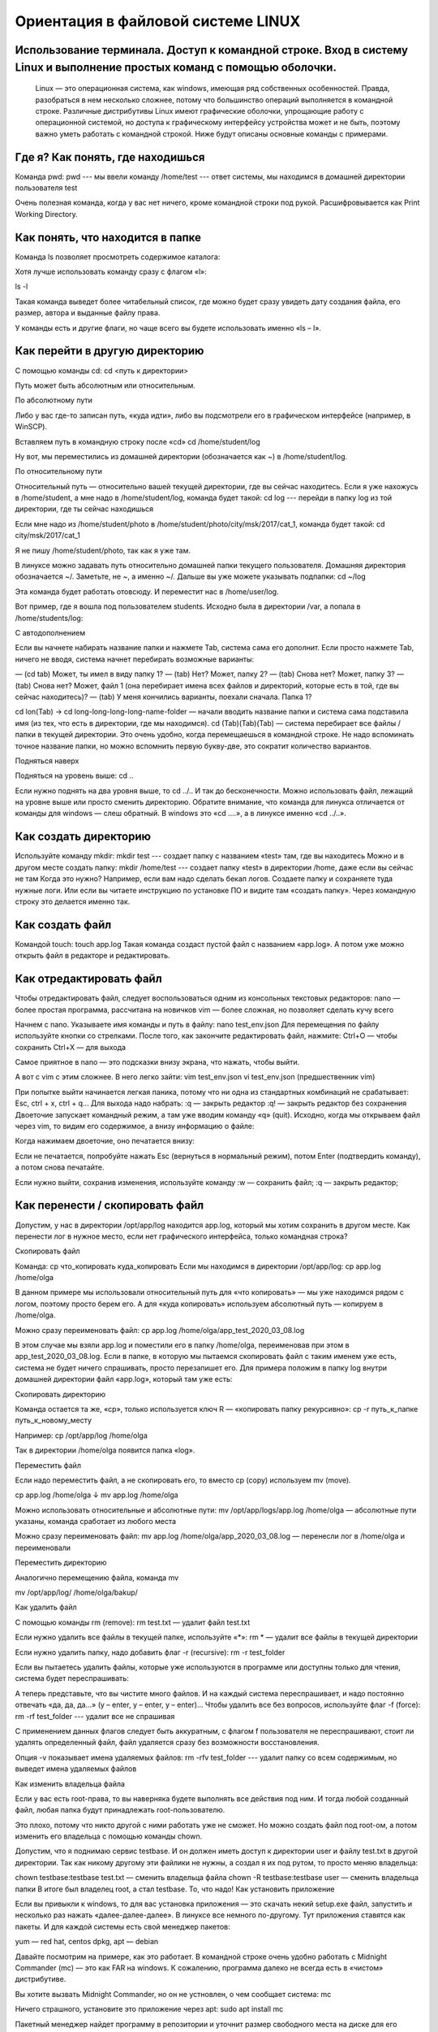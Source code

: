 Ориентация в файловой системе LINUX
===================================

Использование терминала. Доступ к командной строке. Вход в систему Linux и выполнение простых команд с помощью оболочки.
------------------------------------------------------------------------------------------------------------------------

  Linux — это операционная система, как windows, имеющая ряд собственных особенностей. Правда, разобраться в нем несколько сложнее, потому что большинство операций выполняется в командной строке. Различные дистрибутивы Linux имеют графические оболочки, упрощающие работу с операционной системой, но доступа к графическому интерфейсу устройства может и не быть, поэтому важно уметь работать с командной строкой. Ниже будут описаны основные команды с примерами.

Где я? Как понять, где находишься
---------------------------------

Команда pwd:
pwd   --- мы ввели команду
/home/test   --- ответ системы, мы находимся в домашней директории пользователя test

Очень полезная команда, когда у вас нет ничего, кроме командной строки под рукой. Расшифровывается как Print Working Directory.

Как понять, что находится в папке
---------------------------------

Команда ls позволяет просмотреть содержимое каталога:

Хотя лучше использовать команду сразу с флагом «l»:


ls -l

Такая команда выведет более читабельный список, где можно будет сразу увидеть дату создания файла, его размер, автора и выданные файлу права.

У команды есть и другие флаги, но чаще всего вы будете использовать именно «ls – l».

Как перейти в другую директорию
-------------------------------

С помощью команды cd:
cd <путь к директории>

Путь может быть абсолютным или относительным.

По абсолютному пути

Либо у вас где-то записан путь, «куда идти», либо вы подсмотрели его в графическом интерфейсе (например, в WinSCP).

Вставляем путь в командную строку после «cd»
cd /home/student/log

Ну вот, мы переместились из домашней директории (обозначается как ~) в /home/student/log.

По относительному пути

Относительный путь — относительно вашей текущей директории, где вы сейчас находитесь. Если я уже нахожусь в /home/student, а мне надо в /home/student/log, команда будет такой:
cd log  --- перейди в папку log из той директории, где ты сейчас находишься


Если мне надо из /home/student/photo в /home/student/photo/city/msk/2017/cat_1, команда будет такой:
cd city/msk/2017/cat_1

Я не пишу /home/student/photo, так как я уже там.

В линуксе можно задавать путь относительно домашней папки текущего пользователя. Домашняя директория обозначается ~/. Заметьте, не ~, а именно ~/. Дальше вы уже можете указывать подпапки:
cd  ~/log

Эта команда будет работать отовсюду. И переместит нас в /home/user/log.

Вот пример, где я вошла под пользователем students. Исходно была в директории /var, а попала в /home/students/log:

С автодополнением

Если вы начнете набирать название папки и нажмете Tab, система сама его дополнит. Если просто нажмете Tab, ничего не вводя, система начнет перебирать возможные варианты:

— (cd tab) Может, ты имел в виду папку 1?
— (tab) Нет? Может, папку 2?
— (tab) Снова нет? Может, папку 3?
— (tab) Снова нет? Может, файл 1 (она перебирает имена всех файлов и директорий, которые есть в той, где вы сейчас находитесь)?
— (tab) У меня кончились варианты, поехали сначала. Папка 1?

cd lon(Tab) → cd long-long-long-long-name-folder — начали вводить название папки и система сама подставила имя (из тех, что есть в директории, где мы находимся).
cd (Tab)(Tab)(Tab) — система перебирает все файлы / папки в текущей директории.
Это очень удобно, когда перемещаешься в командной строке. Не надо вспоминать точное название папки, но можно вспомнить первую букву-две, это сократит количество вариантов.


Подняться наверх

Подняться на уровень выше:
cd ..

Если нужно поднять на два уровня выше, то
cd ../..
И так до бесконечности. Можно использовать файл, лежащий на уровне выше или просто сменить директорию.
Обратите внимание, что команда для линукса отличается от команды для windows — слеш обратный. В windows это «cd ..\..», а в линуксе именно «cd ../..».

Как создать директорию
----------------------
Используйте команду mkdir:
mkdir test  --- создает папку с названием «test» там, где вы находитесь
Можно и в другом месте создать папку:
mkdir /home/test   --- создает папку «test» в директории /home, даже если вы 
сейчас не там
Когда это нужно? Например, если вам надо сделать бекап логов. Создаете папку и сохраняете туда нужные логи. Или если вы читаете инструкцию по установке ПО и видите там «создать папку». Через командную строку это делается именно так.

Как создать файл
----------------

Командой touch:
touch app.log
Такая команда создаст пустой файл с названием «app.log». А потом уже можно открыть файл в редакторе и редактировать.

Как отредактировать файл
------------------------

Чтобы отредактировать файл, следует воспользоваться одним из консольных текстовых редакторов:
nano — более простая программа, рассчитана на новичков
vim — более сложная, но позволяет сделать кучу всего



Начнем с nano. Указываете имя команды и путь в файлу:
nano test_env.json
Для перемещения по файлу используйте кнопки со стрелками. После того, как закончите редактировать файл, нажмите:
Ctrl+O — чтобы сохранить
Ctrl+X — для выхода

Самое приятное в nano — это подсказки внизу экрана, что нажать, чтобы выйти.


А вот с vim с этим сложнее. В него легко зайти:
vim test_env.json
vi test_env.json     (предшественник vim)

При попытке выйти начинается легкая паника, потому что ни одна из стандартных комбинаций не срабатывает: Esc, ctrl + x, ctrl + q… 
Для выхода надо набрать:
:q — закрыть редактор
:q! — закрыть редактор без сохранения
Двоеточие запускает командный режим, а там уже вводим команду «q» (quit).
Исходно, когда мы открываем файл через vim, то видим его содержимое, а внизу информацию о файле:



Когда нажимаем двоеточие, оно печатается внизу:

Если не печатается, попробуйте нажать Esc (вернуться в нормальный режим), потом Enter (подтвердить команду), а потом снова печатайте.

Если нужно выйти, сохранив изменения, используйте команду
:w — сохранить файл;
:q — закрыть редактор;

Как перенести / скопировать файл
--------------------------------

Допустим, у нас в директории /opt/app/log находится app.log, который мы хотим сохранить в другом месте. Как перенести лог в нужное место, если нет графического интерфейса, только командная строка?

Скопировать файл

Команда:
cp что_копировать куда_копировать
Если мы находимся в директории /opt/app/log:
cp app.log /home/olga

В данном примере мы использовали относительный путь для «что копировать» — мы уже находимся рядом с логом, поэтому просто берем его. А для «куда копировать» используем абсолютный путь — копируем в /home/olga.



Можно сразу переименовать файл:
cp app.log /home/olga/app_test_2020_03_08.log

В этом случае мы взяли app.log и поместили его в папку /home/olga, переименовав при этом в app_test_2020_03_08.log. 
Если в папке, в которую мы пытаемся скопировать файл с таким именем уже есть, система не будет ничего спрашивать, просто перезапишет его. Для примера положим в папку log внутри домашней директории файл «app.log», который там уже есть:





Скопировать директорию

Команда остается та же, «cp», только используется ключ R — «копировать папку рекурсивно»:
cp -r  путь_к_папке  путь_к_новому_месту

Например:
cp /opt/app/log /home/olga

Так в директории /home/olga появится папка «log».


Переместить файл

Если надо переместить файл, а не скопировать его, то вместо cp (copy) используем mv (move).



cp app.log /home/olga
↓
mv app.log /home/olga

Можно использовать относительные и абсолютные пути:
mv /opt/app/logs/app.log /home/olga — абсолютные пути указаны, команда сработает из любого места

Можно сразу переименовать файл:
mv app.log /home/olga/app_2020_03_08.log — перенесли лог в /home/olga и переименовали




Переместить директорию

Аналогично перемещению файла, команда mv


mv /opt/app/log/  /home/olga/bakup/

Как удалить файл

С помощью команды rm (remove):
rm test.txt  — удалит файл test.txt

Если нужно удалить все файлы в текущей папке, используйте «*»:
rm *  — удалит все файлы в текущей директории

Если нужно удалить папку, надо добавить флаг -r (recursive):
rm -r test_folder

Если вы пытаетесь удалить файлы, которые уже используются в программе или доступны только для чтения, система будет переспрашивать:



А теперь представьте, что вы чистите много файлов. И на каждый система переспрашивает, и надо постоянно отвечать «да, да, да...» (y – enter, y – enter, y – enter)… Чтобы удалить все без вопросов, используйте флаг -f (force):
rm -rf test_folder    --- удалит все не спрашивая



С применением данных флагов следует быть аккуратным, с флагом f пользователя не переспрашивают, стоит ли удалять определенный файл, файл удаляется сразу без возможности восстановления.

Опция -v показывает имена удаляемых файлов:
rm -rfv test_folder   --- удалит папку со всем содержимым, но выведет имена удаляемых файлов







Как изменить владельца файла

Если у вас есть root-права, то вы наверняка будете выполнять все действия под ним. И тогда любой созданный файл, любая папка будут принадлежать root-пользователю.

Это плохо, потому что никто другой с ними работать уже не сможет. Но можно создать файл под root-ом, а потом изменить его владельца с помощью команды chown.

Допустим, что я поднимаю сервис testbase. И он должен иметь доступ к директории user и файлу test.txt в другой директории. Так как никому другому эти файлики не нужны, а создал я их под рутом, то просто меняю владельца:



chown testbase:testbase test.txt — сменить владельца файла
chown -R testbase:testbase user     — сменить владельца папки
В итоге был владелец root, а стал testbase. То, что надо!
Как установить приложение

Если вы привыкли к windows, то для вас установка приложения — это скачать некий setup.exe файл, запустить и несколько раз нажать «далее-далее-далее». В линуксе все немного по-другому. Тут приложения ставятся как пакеты. И для каждой системы есть свой менеджер пакетов:



yum — red hat, centos
dpkg, apt — debian 

Давайте посмотрим на примере, как это работает. В командной строке очень удобно работать с Midnight Commander (mc) — это как FAR на windows. К сожалению, программа далеко не всегда есть в «чистом» дистрибутиве.

Вы хотите вызвать Midnight Commander, но он не устновлен, о чем сообщает система:
mc



Ничего страшного, установите это приложение через apt:
sudo apt install mc



Пакетный менеджер найдет программу в репозитории и уточнит размер свободного места на диске для его установки, а потом уточнит, согласны ли вы поставить программу с учетом ее размеров. Если да, печатаем «y»:



Система установит требуемый пакет.

Теперь, если напечатать «mc» в командной строке, запустится Midnight Commander:




Как запустить приложение

Некоторые приложения запускаются через скрипты. Например, чтобы запустить сервер приложения WildFly, нужно перейти в папку bin и запустить там standalone.sh. Файл с расширением .sh — это скрипт.

Чтобы запустить скрипт, нужно указать полный путь к нему:



/opt/cdi/jboss/bin/standalone.sh — запустили скрипт standalone.sh

Это важно! Даже если вы находитесь в той папке, где и скрипт, он не будет найден, если просто указать название sh-скрипта. Надо написать так:
./standalone.sh — запустили скрипт, если мы в той же директории

Поиск идет только в каталогах, записанных в переменную PATH. Так что если скрипт используется часто, добавляйте путь туда и вызывайте просто по названию:
standalone.sh --- запустили скрипт standalone.sh, путь к которому прописан в PATH

Если же приложение запускается как сервис, то все еще проще:
service test start — запустить сервис под названием «test»
service test stop — остановить сервис

Чтобы сервис test запускался автоматически при рестарте системы, используйте команду:
chkconfig test on

Она добавит службу в автозапуск.
Как понять, где установлено приложение

Вот, например, для интеграции Jenkins и newman в Jenkins надо прописать полный путь к ньюману в параметре PATH. Но как это сделать, если newman ставился автоматически через команду install? И вы уже забыли, какой путь установки он вывел? Или вообще не вы ставили?

Чтобы узнать, куда приложение установилось, используйте whereis (без пробела:
whereis newman





Как создать архив

Стандартная утилита, которая будет работать даже на «голой» системе — tar. Правда, для ее использования надо запомнить флаги. Для создания архива стандартная комбинация cvzf:


tar -cvzf archive.tar.gz /home/test



В данном примере мы упаковали директорию /home/test, внутри которой было две картинки — 502.jpg и 504.jpg.

Для распаковки меняем флаг «c» на «x» и убираем «z»:



tar -xvf archive.tar.gz



Хотя система пишет, что распаковала «/home/test», на самом деле папка «test» появляется там, где мы сейчас находимся.

Давайте разберемся, что все эти флаги означают:



c — создать архив в linux
x — извлечь файлы из архива
v — показать подробную информацию о процессе работы (без него мы бы не увидели, какие файлики запаковались / распаковались)
f — файл для записи архива
z — сжатие

Для упаковки используется опция c — Create, а для распаковки x — eXtract.
Если очень хочется использовать rar, то придется изгаляться. Через apt установка не прокатит:
apt install rar
apt install unrar
Говорит, нет такого пакета:
No package rar available.
Error: Nothing to do

Придется выполнить целую пачку команд! Сначала скачиваем, разархивируем и компилируем:
wget http://rarlabs.com/rar/rarlinux-x64-5.4.0.tar.gz
tar xzf rarlinux-x64-5.4.0.tar.gz
cd rar
make install

Устанавливаем:
mkdir -p /usr/local/bin
mkdir -p /usr/local/lib
cp rar unrar /usr/local/bin
cp rarfiles.lst /etc
cp default.sfx /usr/local/lib


И применяем:
unrar x test.rar
Как посмотреть использованные ранее команды

Иногда возникает ситуация, в которой проще посмотреть команду в истории введенных в консоль команд, чем ввести ее заново. Для того, чтобы посмотреть историю введенных команд, нужно:
↑  (стрелочка «наверх») — показать последнюю команду
history — показать последние 1000 команд

Если команда, которую требуется найти была введена недавно, можно найти ее, несколько раз нажав на стрелочку вверх. Линукс хранит историю команд даже при перезапуске устройства, в отличие от windows.

Как посмотреть свободное место

Сколько места свободно на дисках
df -h

Сколько весит директория
du -sh
du -sh *  --- с разбиением

Как узнать IP компьютера

Чтобы узнать IP машины, используйте команду:


hostname -I

Также можно использовать ifconfig:
ifconfig — выведет много информации, в том числе ваш внешний IP
ip a — аналог
 
Как узнать версию OS

Для установки некоторых пакетов стоит точно знать версию установленной на машине операционной системы, чтобы ее узнать, используйте команду:
cat /etc/*-release



Если нужна версия ядра:
uname -a

Как узнать, как работает команда

Если вы не знаете, как работает команда, всегда можно открыть справку, используя встроенную команду man:
man ls



Закрыть мануал можно с помощью клавиши q. 

Если man у программы нет, используйте флаг -h (--help):
ls -h
